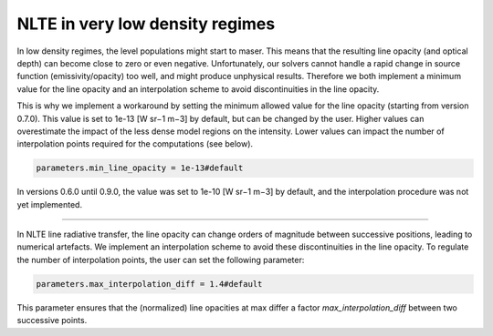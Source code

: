 NLTE in very low density regimes
================================

In low density regimes, the level populations might start to maser. 
This means that the resulting line opacity (and optical depth) can become close to zero or even negative.
Unfortunately, our solvers cannot handle a rapid change in source function (emissivity/opacity) too well, and might produce unphysical results.
Therefore we both implement a minimum value for the line opacity and an interpolation scheme to avoid discontinuities in the line opacity.

This is why we implement a workaround by setting the minimum allowed value for the line opacity (starting from version 0.7.0).
This value is set to 1e-13 [W sr−1 m−3] by default, but can be changed by the user. Higher values can overestimate the impact of the less dense model regions on the intensity. Lower values can impact the number of interpolation points required for the computations (see below).

.. code-block:: python

    parameters.min_line_opacity = 1e-13#default

In versions 0.6.0 until 0.9.0, the value was set to 1e-10 [W sr−1 m−3] by default, and the interpolation procedure was not yet implemented.

----------------------------------------------------------------------------------------------------------------------------

In NLTE line radiative transfer, the line opacity can change orders of magnitude between successive positions, leading to numerical artefacts.
We implement an interpolation scheme to avoid these discontinuities in the line opacity.
To regulate the number of interpolation points, the user can set the following parameter:

.. code-block:: python

    parameters.max_interpolation_diff = 1.4#default

This parameter ensures that the (normalized) line opacities at max differ a factor *max_interpolation_diff* between two successive points.